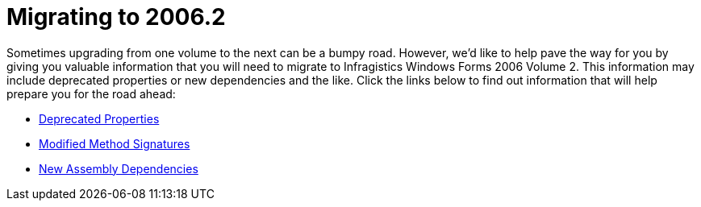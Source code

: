 ﻿////

|metadata|
{
    "name": "win-migrating-to-2006-2-whats-new-2006-2",
    "controlName": [],
    "tags": [],
    "guid": "{4952C535-33C4-4178-A2DE-2F419BB1DDC3}",  
    "buildFlags": [],
    "createdOn": "0001-01-01T00:00:00Z"
}
|metadata|
////

= Migrating to 2006.2

Sometimes upgrading from one volume to the next can be a bumpy road. However, we'd like to help pave the way for you by giving you valuable information that you will need to migrate to Infragistics Windows Forms 2006 Volume 2. This information may include deprecated properties or new dependencies and the like. Click the links below to find out information that will help prepare you for the road ahead:

* link:win-deprecated-properties-whats-new-2006-2.html[Deprecated Properties]
* link:win-modified-method-signatures-whats-new-2006-2.html[Modified Method Signatures]
* link:win-new-assembly-dependencies-whats-new-2006-2.html[New Assembly Dependencies]